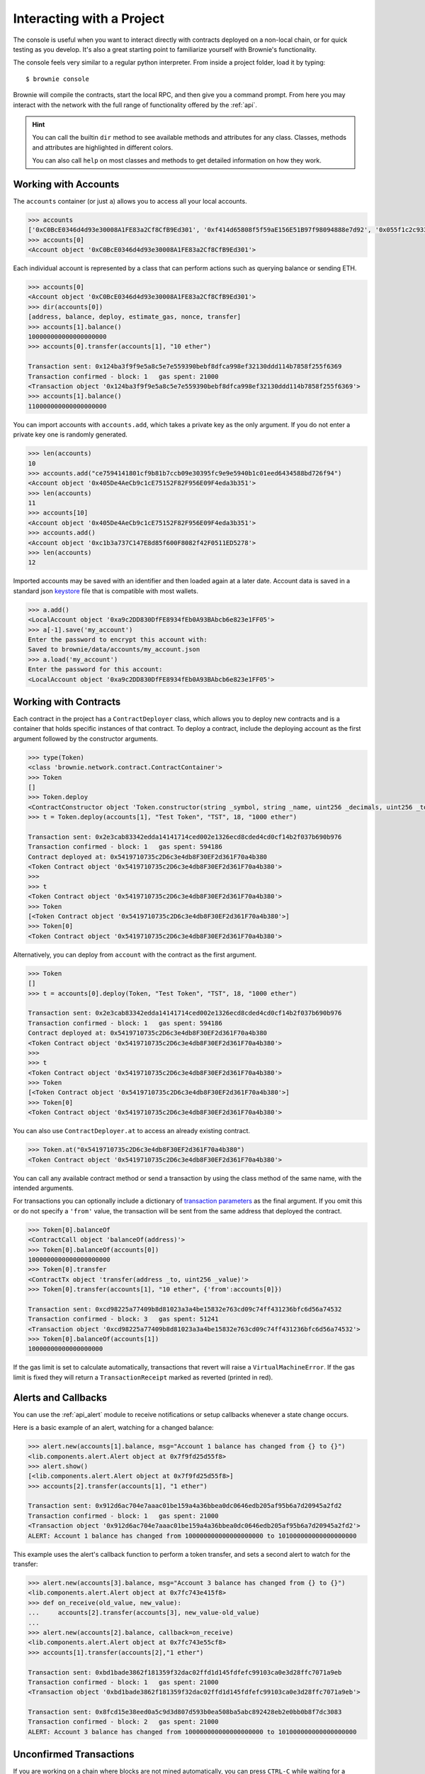 .. _interaction:

==========================
Interacting with a Project
==========================

The console is useful when you want to interact directly with contracts deployed on a non-local chain, or for quick testing as you develop.  It's also a great starting point to familiarize yourself with Brownie's functionality.

The console feels very similar to a regular python interpreter. From inside a project folder, load it by typing:

::

    $ brownie console

Brownie will compile the contracts, start the local RPC, and then give you a command prompt. From here you may interact with the network with the full range of functionality offered by the :ref:`api`.

.. hint::

    You can call the builtin ``dir`` method to see available methods and attributes for any class. Classes, methods and attributes are highlighted in different colors.

    You can also call ``help`` on most classes and methods to get detailed information on how they work.

Working with Accounts
=====================

The ``accounts`` container (or just ``a``) allows you to access all your local accounts.

.. code-block:: python

    >>> accounts
    ['0xC0BcE0346d4d93e30008A1FE83a2Cf8CfB9Ed301', '0xf414d65808f5f59aE156E51B97f98094888e7d92', '0x055f1c2c9334a4e57ACF2C4d7ff95d03CA7d6741', '0x1B63B4495934bC1D6Cb827f7a9835d316cdBB332', '0x303E8684b9992CdFA6e9C423e92989056b6FC04b', '0x5eC14fDc4b52dE45837B7EC8016944f75fF42209', '0x22162F0D8Fd490Bde6Ffc9425472941a1a59348a', '0x1DA0dcC27950F6070c07F71d1dE881c3C67CEAab', '0xa4c7f832254eE658E650855f1b529b2d01C92359','0x275CAe3b8761CEdc5b265F3241d07d2fEc51C0d8']
    >>> accounts[0]
    <Account object '0xC0BcE0346d4d93e30008A1FE83a2Cf8CfB9Ed301'>

Each individual account is represented by a class that can perform actions such as querying balance or sending ETH.

.. code-block:: python

    >>> accounts[0]
    <Account object '0xC0BcE0346d4d93e30008A1FE83a2Cf8CfB9Ed301'>
    >>> dir(accounts[0])
    [address, balance, deploy, estimate_gas, nonce, transfer]
    >>> accounts[1].balance()
    100000000000000000000
    >>> accounts[0].transfer(accounts[1], "10 ether")

    Transaction sent: 0x124ba3f9f9e5a8c5e7e559390bebf8dfca998ef32130ddd114b7858f255f6369
    Transaction confirmed - block: 1   gas spent: 21000
    <Transaction object '0x124ba3f9f9e5a8c5e7e559390bebf8dfca998ef32130ddd114b7858f255f6369'>
    >>> accounts[1].balance()
    110000000000000000000

You can import accounts with ``accounts.add``, which takes a private key as the only argument. If you do not enter a private key one is randomly generated.

.. code-block:: python

    >>> len(accounts)
    10
    >>> accounts.add("ce7594141801cf9b81b7ccb09e30395fc9e9e5940b1c01eed6434588bd726f94")
    <Account object '0x405De4AeCb9c1cE75152F82F956E09F4eda3b351'>
    >>> len(accounts)
    11
    >>> accounts[10]
    <Account object '0x405De4AeCb9c1cE75152F82F956E09F4eda3b351'>
    >>> accounts.add()
    <Account object '0xc1b3a737C147E8d85f600F8082f42F0511ED5278'>
    >>> len(accounts)
    12

Imported accounts may be saved with an identifier and then loaded again at a later date. Account data is saved in a standard json `keystore <https://goethereumbook.org/keystore/>`__ file that is compatible with most wallets.

.. code-block:: python

    >>> a.add()
    <LocalAccount object '0xa9c2DD830DfFE8934fEb0A93BAbcb6e823e1FF05'>
    >>> a[-1].save('my_account')
    Enter the password to encrypt this account with:
    Saved to brownie/data/accounts/my_account.json
    >>> a.load('my_account')
    Enter the password for this account:
    <LocalAccount object '0xa9c2DD830DfFE8934fEb0A93BAbcb6e823e1FF05'>

Working with Contracts
======================

Each contract in the project has a ``ContractDeployer`` class, which allows you to deploy new contracts and is a container that holds specific instances of that contract. To deploy a contract, include the deploying account as the first argument followed by the constructor arguments.

.. code-block:: python

    >>> type(Token)
    <class 'brownie.network.contract.ContractContainer'>
    >>> Token
    []
    >>> Token.deploy
    <ContractConstructor object 'Token.constructor(string _symbol, string _name, uint256 _decimals, uint256 _totalSupply)'>
    >>> t = Token.deploy(accounts[1], "Test Token", "TST", 18, "1000 ether")

    Transaction sent: 0x2e3cab83342edda14141714ced002e1326ecd8cded4cd0cf14b2f037b690b976
    Transaction confirmed - block: 1   gas spent: 594186
    Contract deployed at: 0x5419710735c2D6c3e4db8F30EF2d361F70a4b380
    <Token Contract object '0x5419710735c2D6c3e4db8F30EF2d361F70a4b380'>
    >>>
    >>> t
    <Token Contract object '0x5419710735c2D6c3e4db8F30EF2d361F70a4b380'>
    >>> Token
    [<Token Contract object '0x5419710735c2D6c3e4db8F30EF2d361F70a4b380'>]
    >>> Token[0]
    <Token Contract object '0x5419710735c2D6c3e4db8F30EF2d361F70a4b380'>

Alternatively, you can deploy from ``account`` with the contract as the first argument.

.. code-block:: python

    >>> Token
    []
    >>> t = accounts[0].deploy(Token, "Test Token", "TST", 18, "1000 ether")

    Transaction sent: 0x2e3cab83342edda14141714ced002e1326ecd8cded4cd0cf14b2f037b690b976
    Transaction confirmed - block: 1   gas spent: 594186
    Contract deployed at: 0x5419710735c2D6c3e4db8F30EF2d361F70a4b380
    <Token Contract object '0x5419710735c2D6c3e4db8F30EF2d361F70a4b380'>
    >>>
    >>> t
    <Token Contract object '0x5419710735c2D6c3e4db8F30EF2d361F70a4b380'>
    >>> Token
    [<Token Contract object '0x5419710735c2D6c3e4db8F30EF2d361F70a4b380'>]
    >>> Token[0]
    <Token Contract object '0x5419710735c2D6c3e4db8F30EF2d361F70a4b380'>

You can also use ``ContractDeployer.at`` to access an already existing contract.

.. code-block:: python

    >>> Token.at("0x5419710735c2D6c3e4db8F30EF2d361F70a4b380")
    <Token Contract object '0x5419710735c2D6c3e4db8F30EF2d361F70a4b380'>

You can call any available contract method or send a transaction by using the class method of the same name, with the intended arguments.

For transactions you can optionally include a dictionary of `transaction parameters <https://web3py.readthedocs.io/en/stable/web3.eth.html#web3.eth.Eth.sendTransaction>`__ as the final argument. If you omit this or do not specify a ``'from'`` value, the transaction will be sent from the same address that deployed the contract.

.. code-block:: python

    >>> Token[0].balanceOf
    <ContractCall object 'balanceOf(address)'>
    >>> Token[0].balanceOf(accounts[0])
    1000000000000000000000
    >>> Token[0].transfer
    <ContractTx object 'transfer(address _to, uint256 _value)'>
    >>> Token[0].transfer(accounts[1], "10 ether", {'from':accounts[0]})

    Transaction sent: 0xcd98225a77409b8d81023a3a4be15832e763cd09c74ff431236bfc6d56a74532
    Transaction confirmed - block: 3   gas spent: 51241
    <Transaction object '0xcd98225a77409b8d81023a3a4be15832e763cd09c74ff431236bfc6d56a74532'>
    >>> Token[0].balanceOf(accounts[1])
    10000000000000000000

If the gas limit is set to calculate automatically, transactions that revert will raise a ``VirtualMachineError``. If the gas limit is fixed they will return a ``TransactionReceipt`` marked as reverted (printed in red).

Alerts and Callbacks
====================

You can use the :ref:`api_alert` module to receive notifications or setup callbacks whenever a state change occurs.

Here is a basic example of an alert, watching for a changed balance:

.. code-block:: python

    >>> alert.new(accounts[1].balance, msg="Account 1 balance has changed from {} to {}")
    <lib.components.alert.Alert object at 0x7f9fd25d55f8>
    >>> alert.show()
    [<lib.components.alert.Alert object at 0x7f9fd25d55f8>]
    >>> accounts[2].transfer(accounts[1], "1 ether")

    Transaction sent: 0x912d6ac704e7aaac01be159a4a36bbea0dc0646edb205af95b6a7d20945a2fd2
    Transaction confirmed - block: 1   gas spent: 21000
    <Transaction object '0x912d6ac704e7aaac01be159a4a36bbea0dc0646edb205af95b6a7d20945a2fd2'>
    ALERT: Account 1 balance has changed from 100000000000000000000 to 101000000000000000000

This example uses the alert's callback function to perform a token transfer, and sets a second alert to watch for the transfer:

.. code-block:: python

    >>> alert.new(accounts[3].balance, msg="Account 3 balance has changed from {} to {}")
    <lib.components.alert.Alert object at 0x7fc743e415f8>
    >>> def on_receive(old_value, new_value):
    ...     accounts[2].transfer(accounts[3], new_value-old_value)
    ...
    >>> alert.new(accounts[2].balance, callback=on_receive)
    <lib.components.alert.Alert object at 0x7fc743e55cf8>
    >>> accounts[1].transfer(accounts[2],"1 ether")

    Transaction sent: 0xbd1bade3862f181359f32dac02ffd1d145fdfefc99103ca0e3d28ffc7071a9eb
    Transaction confirmed - block: 1   gas spent: 21000
    <Transaction object '0xbd1bade3862f181359f32dac02ffd1d145fdfefc99103ca0e3d28ffc7071a9eb'>

    Transaction sent: 0x8fcd15e38eed0a5c9d3d807d593b0ea508ba5abc892428eb2e0bb0b8f7dc3083
    Transaction confirmed - block: 2   gas spent: 21000
    ALERT: Account 3 balance has changed from 100000000000000000000 to 101000000000000000000

Unconfirmed Transactions
========================

If you are working on a chain where blocks are not mined automatically, you can press ``CTRL-C`` while waiting for a transaction to confirm and return to the console.  You will still be returned a ``TransactionReceipt instance``, however it will be marked as pending (printed in yellow). A notification is displayed when the transaction confirms.

If you send another transaction from the same account before the previous one has confirmed, it will still broadcast with the next sequential nonce.

You can view the ``history`` list to quickly view the status of any pending transactions without having to assign them unique names.
